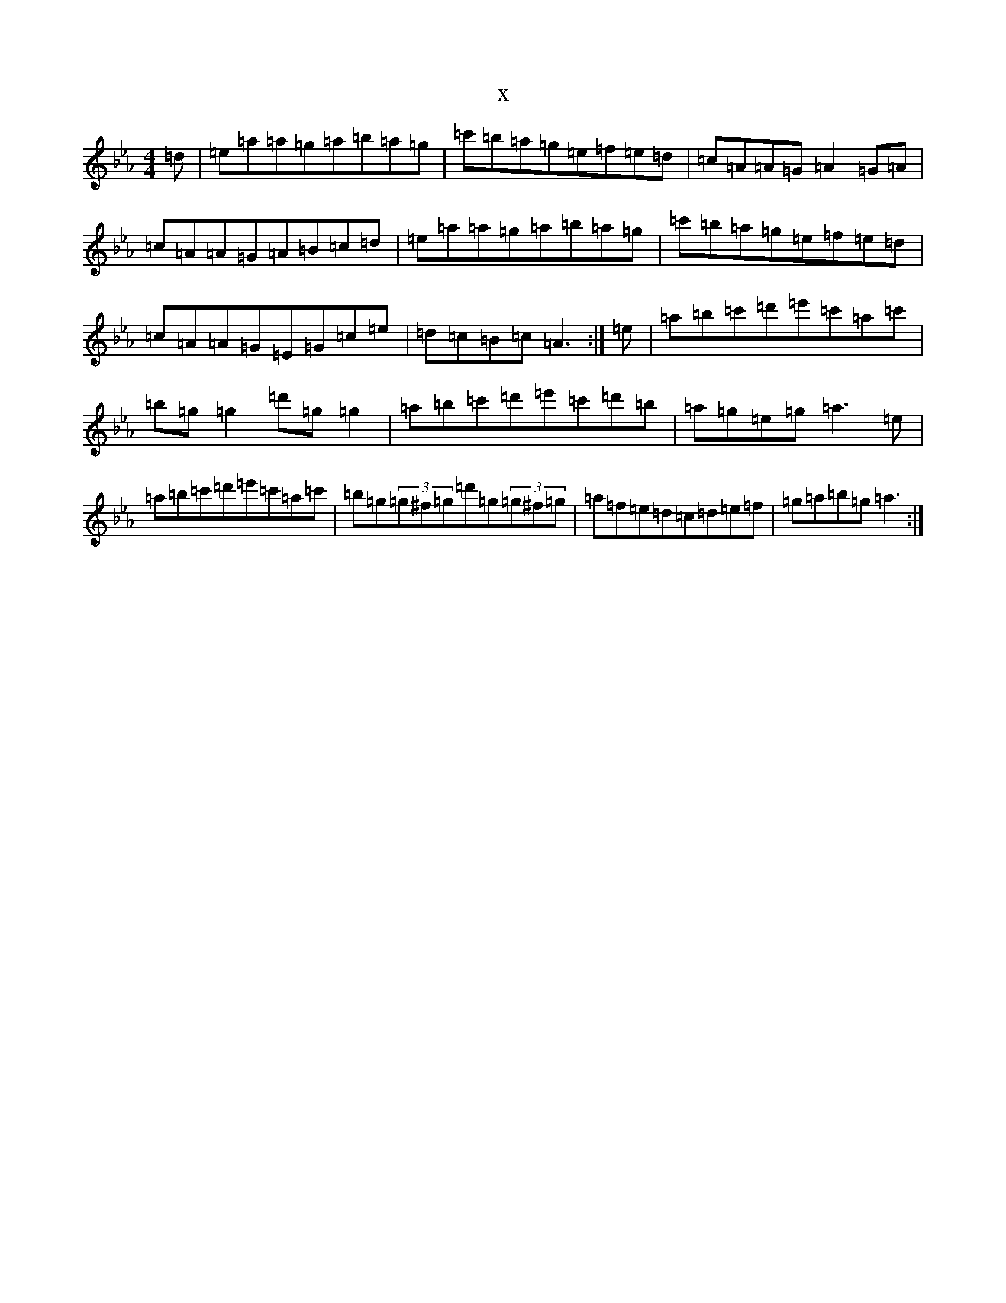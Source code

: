 X:22748
T:x
L:1/8
M:4/4
K: C minor
=d|=e=a=a=g=a=b=a=g|=c'=b=a=g=e=f=e=d|=c=A=A=G=A2=G=A|=c=A=A=G=A=B=c=d|=e=a=a=g=a=b=a=g|=c'=b=a=g=e=f=e=d|=c=A=A=G=E=G=c=e|=d=c=B=c=A3:|=e|=a=b=c'=d'=e'=c'=a=c'|=b=g=g2=d'=g=g2|=a=b=c'=d'=e'=c'=d'=b|=a=g=e=g=a3=e|=a=b=c'=d'=e'=c'=a=c'|=b=g(3=g^f=g=d'=g(3=g^f=g|=a=f=e=d=c=d=e=f|=g=a=b=g=a3:|